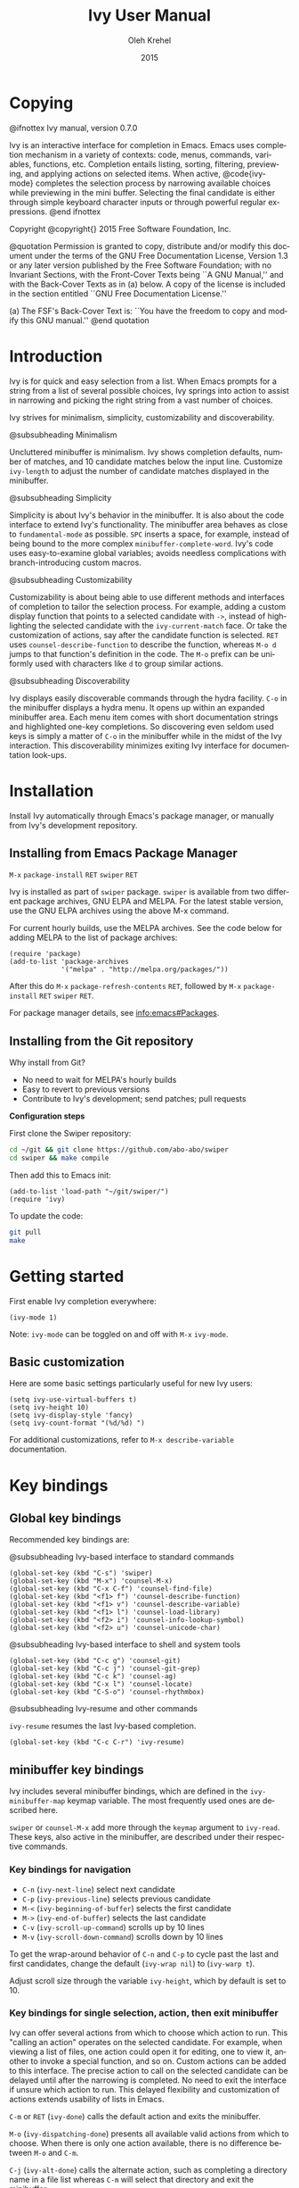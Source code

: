 #+TITLE: Ivy User Manual
#+AUTHOR: Oleh Krehel
#+EMAIL: ohwoeowho@gmail.com
#+DATE: 2015
#+LANGUAGE: en

#+TEXINFO_DIR_CATEGORY: Emacs
#+TEXINFO_DIR_TITLE: Ivy: (ivy).
#+TEXINFO_DIR_DESC: Using Ivy for completion.
#+HTML_HEAD: <link rel="stylesheet" type="text/css" href="style.css"/>

#+OPTIONS: H:6 num:6 toc:4
#+STARTUP: indent

* Copying
:PROPERTIES:
:COPYING:  t
:END:

#+BEGIN_TEXINFO
@ifnottex
Ivy manual, version 0.7.0

Ivy is an interactive interface for completion in Emacs. Emacs uses
completion mechanism in a variety of contexts: code, menus, commands,
variables, functions, etc. Completion entails listing, sorting,
filtering, previewing, and applying actions on selected items. When
active, @code{ivy-mode} completes the selection process by narrowing
available choices while previewing in the mini buffer. Selecting the
final candidate is either through simple keyboard character inputs or
through powerful regular expressions. @end ifnottex

Copyright @copyright{} 2015 Free Software Foundation, Inc.

@quotation
Permission is granted to copy, distribute and/or modify this document
under the terms of the GNU Free Documentation License, Version 1.3 or
any later version published by the Free Software Foundation; with no
Invariant Sections, with the Front-Cover Texts being ``A GNU Manual,''
and with the Back-Cover Texts as in (a) below.  A copy of the license
is included in the section entitled ``GNU Free Documentation License.''

(a) The FSF's Back-Cover Text is: ``You have the freedom to copy and
modify this GNU manual.''
@end quotation
#+END_TEXINFO

* Introduction
Ivy is for quick and easy selection from a list. When Emacs prompts
for a string from a list of several possible choices, Ivy springs into
action to assist in narrowing and picking the right string from a vast
number of choices.

Ivy strives for minimalism, simplicity, customizability and
discoverability.

#+BEGIN_TEXINFO
@subsubheading Minimalism
#+END_TEXINFO
Uncluttered minibuffer is minimalism. Ivy shows completion
defaults, number of matches, and 10 candidate matches below the input
line. Customize =ivy-length= to adjust the number of candidate matches
displayed in the minibuffer.

#+BEGIN_TEXINFO
@subsubheading Simplicity
#+END_TEXINFO
Simplicity is about Ivy's behavior in the minibuffer. It is also about
the code interface to extend Ivy's functionality. The minibuffer area
behaves as close to =fundamental-mode= as possible. ~SPC~ inserts a
space, for example, instead of being bound to the more complex
=minibuffer-complete-word=. Ivy's code uses easy-to-examine global
variables; avoids needless complications with branch-introducing
custom macros.

#+BEGIN_TEXINFO
@subsubheading Customizability
#+END_TEXINFO
Customizability is about being able to use different methods and
interfaces of completion to tailor the selection process. For example,
adding a custom display function that points to a selected candidate
with =->=, instead of highlighting the selected candidate with the
=ivy-current-match= face. Or take the customization of actions, say
after the candidate function is selected. ~RET~ uses
=counsel-describe-function= to describe the function, whereas ~M-o d~
jumps to that function's definition in the code. The ~M-o~ prefix can
be uniformly used with characters like ~d~ to group similar actions.

#+BEGIN_TEXINFO
@subsubheading Discoverability
#+END_TEXINFO
Ivy displays easily discoverable commands through the hydra facility.
~C-o~ in the minibuffer displays a hydra menu. It opens up within an
expanded minibuffer area. Each menu item comes with short
documentation strings and highlighted one-key completions. So
discovering even seldom used keys is simply a matter of ~C-o~ in the
minibuffer while in the midst of the Ivy interaction. This
discoverability minimizes exiting Ivy interface for documentation
look-ups.

* Installation

Install Ivy automatically through Emacs's package manager, or manually
from Ivy's development repository.

** Installing from Emacs Package Manager

~M-x~ =package-install= ~RET~ =swiper= ~RET~

Ivy is installed as part of =swiper= package. =swiper= is available
from two different package archives, GNU ELPA and MELPA. For the
latest stable version, use the GNU ELPA archives using the above M-x
command.

For current hourly builds, use the MELPA archives. See the code below
for adding MELPA to the list of package archives:

#+begin_src elisp
(require 'package)
(add-to-list 'package-archives 
             '("melpa" . "http://melpa.org/packages/"))
#+end_src

After this do ~M-x~ =package-refresh-contents= ~RET~, followed by
~M-x~ =package-install= ~RET~ =swiper= ~RET~.

For package manager details, see [[info:emacs#Packages]].

** Installing from the Git repository

Why install from Git? 

- No need to wait for MELPA's hourly builds
- Easy to revert to previous versions
- Contribute to Ivy's development; send patches; pull requests

*Configuration steps*

First clone the Swiper repository:
#+begin_src sh
cd ~/git && git clone https://github.com/abo-abo/swiper
cd swiper && make compile
#+end_src

Then add this to Emacs init:
#+begin_src elisp
(add-to-list 'load-path "~/git/swiper/")
(require 'ivy)
#+end_src

To update the code:
#+begin_src sh
git pull
make
#+end_src

* Getting started

First enable Ivy completion everywhere:

#+begin_src elisp
(ivy-mode 1)
#+end_src

Note: =ivy-mode= can be toggled on and off with ~M-x~ =ivy-mode=. 
** Basic customization
Here are some basic settings particularly useful for new Ivy
users:
#+begin_src elisp
(setq ivy-use-virtual-buffers t)
(setq ivy-height 10)
(setq ivy-display-style 'fancy)
(setq ivy-count-format "(%d/%d) ")
#+end_src

For additional customizations, refer to =M-x describe-variable=
documentation.

* Key bindings
** Global key bindings

Recommended key bindings are:
#+BEGIN_TEXINFO
@subsubheading Ivy-based interface to standard commands
#+END_TEXINFO
#+begin_src elisp
(global-set-key (kbd "C-s") 'swiper)
(global-set-key (kbd "M-x") 'counsel-M-x)
(global-set-key (kbd "C-x C-f") 'counsel-find-file)
(global-set-key (kbd "<f1> f") 'counsel-describe-function)
(global-set-key (kbd "<f1> v") 'counsel-describe-variable)
(global-set-key (kbd "<f1> l") 'counsel-load-library)
(global-set-key (kbd "<f2> i") 'counsel-info-lookup-symbol)
(global-set-key (kbd "<f2> u") 'counsel-unicode-char)
#+end_src
#+BEGIN_TEXINFO
@subsubheading Ivy-based interface to shell and system tools
#+END_TEXINFO
#+begin_src elisp
(global-set-key (kbd "C-c g") 'counsel-git)
(global-set-key (kbd "C-c j") 'counsel-git-grep)
(global-set-key (kbd "C-c k") 'counsel-ag)
(global-set-key (kbd "C-x l") 'counsel-locate)
(global-set-key (kbd "C-S-o") 'counsel-rhythmbox)
#+end_src
#+BEGIN_TEXINFO
@subsubheading Ivy-resume and other commands
#+END_TEXINFO
=ivy-resume= resumes the last Ivy-based completion.
#+begin_src elisp
(global-set-key (kbd "C-c C-r") 'ivy-resume)
#+end_src

** minibuffer key bindings

Ivy includes several minibuffer bindings, which are defined in the
=ivy-minibuffer-map= keymap variable. The most frequently used ones
are described here.

=swiper= or =counsel-M-x= add more through the =keymap= argument to
=ivy-read=. These keys, also active in the minibuffer, are described
under their respective commands.

*** Key bindings for navigation

- ~C-n~ (=ivy-next-line=) select next candidate
- ~C-p~ (=ivy-previous-line=) selects previous candidate
- ~M-<~ (=ivy-beginning-of-buffer=) selects the first candidate
- ~M->~ (=ivy-end-of-buffer=) selects the last candidate
- ~C-v~ (=ivy-scroll-up-command=) scrolls up by 10 lines
- ~M-v~ (=ivy-scroll-down-command=) scrolls down by 10 lines

To get the wrap-around behavior of ~C-n~ and ~C-p~ to cycle past the
last and first candidates, change the default (=ivy-wrap nil=) to
(=ivy-warp t=).

Adjust scroll size through the variable =ivy-height=, which by default
is set to 10.

*** Key bindings for single selection, action, then exit minibuffer

Ivy can offer several actions from which to choose which action to
run. This "calling an action" operates on the selected candidate. For
example, when viewing a list of files, one action could open it for
editing, one to view it, another to invoke a special function, and so
on. Custom actions can be added to this interface. The precise action
to call on the selected candidate can be delayed until after the
narrowing is completed. No need to exit the interface if unsure which
action to run. This delayed flexibility and customization of actions
extends usability of lists in Emacs.

~C-m~ or ~RET~ (=ivy-done=) calls the default action and exits the
minibuffer.

~M-o~ (=ivy-dispatching-done=) presents all available valid actions
from which to choose. When there is only one action available, there
is no difference between ~M-o~ and ~C-m~.

~C-j~ (=ivy-alt-done=) calls the alternate action, such as completing
a directory name in a file list whereas ~C-m~ will select that directory
and exit the minibuffer.

Exiting the minibuffer also closes the Ivy window (as specified by
=Ivy-height=). This closing and exiting sequence is conveniently off
when applying multiple actions. Multiple actions and multiple
selections as covered in the next section of this manual.

~TAB~ (=ivy-partial-or-done=) attempts partial completion, extending
current input as much as possible.

~TAB TAB~ is the same as ~C-j~.

~C-M-j~ (=ivy-immediate-done=) is useful when there is no match for
the given input. Or there is an incorrect partial match. ~C-M-j~ with
=find-file= lists ignores the partial match and instead takes the
current input to create a new directory with =dired-create-directory=.

=ivy-immediate-done= illustrates how Ivy distinguishes between calling
an action on the /currently selected/ candidate and calling an action
on the /current input/.

#+BEGIN_TEXINFO
Invoking avy completion with @kbd{C-'} (@code{ivy-avy}).
#+END_TEXINFO
~C-`~ uses avy's visible jump mechanism, which can further reduce
Ivy's line-by-line scrolling that requires multiple ~C-n~ or ~C-p~
keystrokes.

*** Key bindings for multiple selections and actions, keep minibuffer open

For repeatedly applying multiple actions or acting on multiple
candidates, Ivy does not close the minibuffer between commands. It
keeps the minibuffer open for applying subsequent actions. 

Adding an extra meta key to the normal key chord invokes the special
version of the regular commands that enables applying multiple
actions. 

~C-M-m~ (=ivy-call=) is the non-exiting version of the default action,
~C-m~ (=ivy-done=). Instead of closing the minibuffer, ~C-M-m~ allows
selecting another candidate or another action. For example, ~C-M-m~ on
functions list invokes =describe-function=. When combined with ~C-n~,
function descriptions can be invoked quickly in succession. 

~RET~ exists the minibuffer.

=ivy-resume= recalls the state of the completion session just before
its last exit. Useful after an accidental ~C-m~ (=ivy-done=).

~C-M-o~ (=ivy-dispatching-call=) is a non-exiting version of ~M-o~
(=ivy-dispatching-done=) that can accumulate candidates into a queue.
For example, for playback in =counsel-rhythmbox=, ~C-M-o e~ en-queues
the selected candidate, and ~C-n C-m~ plays the next one in the queue.

~C-M-n~ (=ivy-next-line-and-call=) combines ~C-n~ and ~C-M-m~. Applies
an action and moves to next line. Comes in handy when opening multiple
files from =counsel-find-file=, =counsel-git-grep=, =counsel-ag=, or
=counsel-locate= lists. Just hold ~C-M-n~ for rapid-fire default
action on each successive element of the list.

~C-M-p~ (=ivy-previous-line-and-call=) combines ~C-p~ and ~C-M-m~. Is
the same as above except that it moves through the list in the other
direction.

*** Key bindings that alter minibuffer input

~M-n~ (=ivy-next-history-element=) and ~M-p~
(=ivy-previous-history-element=) cycle through the Ivy command
history. Ivy updates an internal history list after each action. When
this history list is empty, ~M-n~ inserts symbol (or URL) at point
into minibuffer.

~M-i~ (=ivy-insert-current=) inserts current candidate into
minibuffer. Useful for copying and renaming files, for example: ~M-i~
to insert the original file name string, edit it, and then ~C-m~ to
complete the renaming.

~M-j~ (=ivy-yank-word=) inserts sub-word at point into minibuffer. This
is similar to ~C-s C-w~ with =isearch=. Ivy reserves ~C-w~ for
=kill-region=.

~S-SPC~ (=ivy-restrict-to-matches=) deletes current input, and resets
candidates list to previous state. This is how Ivy provides narrowing
in successive tiers.

~C-r~ (=ivy-reverse-i-search=) works just like ~C-r~ at bash command
prompt, where the completion candidates are the history items. Upon
completion, the selected candidate string is inserted into the
minibuffer.

*** Other key bindings

~M-w~ (=ivy-kill-ring-save=) copies selected candidates to the kill
ring; when no candidates, copies active region.

*** Hydra in the minibuffer

~C-o~ (=hydra-ivy/body=) invokes Hydra menus with key shortcuts.

~C-o~ or ~i~ resumes editing.

Hydra reduces key strokes, for example: ~C-n C-n C-n C-n~ is ~C-o
jjjj~ in Hydra. Hydra has other benefits besides certain shorter key
bindings:
- ~<~ and ~>~ to adjust height of minibuffer
- describes the current completion state, such as case folding and the
  current action

minibuffer editing is disabled when Hydra is active.

*** Saving to buffer 

~C-c C-o~ (=ivy-occur=) saves current candidates to a new buffer; the
list is active in the new buffer

~RET~ or ~mouse-1~ in the new buffer calls the appropriate action on
the selected candidate. 

Ivy has no limit on the number of active buffers like these.

Ivy takes care of making these buffer names unique. It applies
descriptive names, for example: =*ivy-occur counsel-describe-variable
"function$*=.

* Completion styles

Ivy's completion functions rely on the highly configurable regex
builder.

The default is: 
#+begin_src elisp
(setq ivy-re-builders-alist
      '((t . ivy--regex-plus)))
#+end_src

The default =ivy--regex-plus= narrowing is always invoked unless
specified otherwise. For example, file name completion can have its
own custom completion function:
#+begin_src elisp
(setq ivy-re-builders-alist
      '((read-file-name-internal . ivy--regex-fuzzy)
        (t . ivy--regex-plus)))
#+end_src

Ivy's flexibility extends to using different styles of completion
mechanics (regex-builders) for different types of lists. Despite this
flexibility, Ivy operates within a consistent and uniform interface.
The main regex-builders currently in Ivy are:

** ivy--regex-plus

=ivy--regex-plus= is Ivy's default completion method. 

=ivy--regex-plus= matches by splitting the input by spaces and
rebuilding it into a regex.

As the search string is typed in Ivy's minibuffer, it is transformed
into proper regex syntax. If the string is "for example", it is
transformed into 

#+BEGIN_EXAMPLE
"\\(for\\).*\\(example\\)"
#+END_EXAMPLE

which in regex terminology matches "for" followed by a wild card and
then "example". Note how Ivy uses the space character to build
wild cards. For literal white space matching in Ivy, use an extra space:
to match one space type two spaces, to match two spaces type three
spaces, and so on.

As Ivy transforms typed characters into regex strings, it provides an
intuitive feedback through font highlights.

Ivy supports regexp negation with "!". For example, "define key ! ivy
quit" first selects everything matching "define.*key", then removes
everything matching "ivy", and finally removes everything matching
"quit". What remains is the final result set of the negation regexp.

#+BEGIN_EXAMPLE
Standard regexp identifiers work:

"^", "$", "\b" or "[a-z]"
#+END_EXAMPLE

Since Ivy treats minibuffer input as a regexp, standard regexp
identifiers work as usual. The exceptions are spaces, which
translate to ".*", and "!" that signal the beginning of a negation
group.

** ivy--regex-ignore-order

=ivy--regex-ignore-order= ignores the order of regexp tokens when
searching for matching candidates. For instance, the input "for
example" will match "example test for". Otherwise =ivy--regex-plus=
normal behavior is to honor the order of regexp tokens.

** ivy--regex-fuzzy

=ivy--regex-fuzzy= splits each character with a wild card. Searching
for "for" returns all "f.*o.*r" matches, resulting in too many hits.
Yet some searches need these extra hits. Ivy sorts such large lists
using =flx= package's scoring mechanism. 

